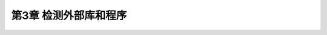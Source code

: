 .. highlight:: c++

.. default-domain:: cpp

==========================
第3章 检测外部库和程序
==========================


